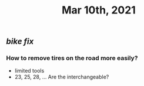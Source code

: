 #+TITLE: Mar 10th, 2021

** [[bike fix]]
*** How to remove tires on the road more easily?
- limited tools
- 23, 25, 28, ... Are the interchangeable?
